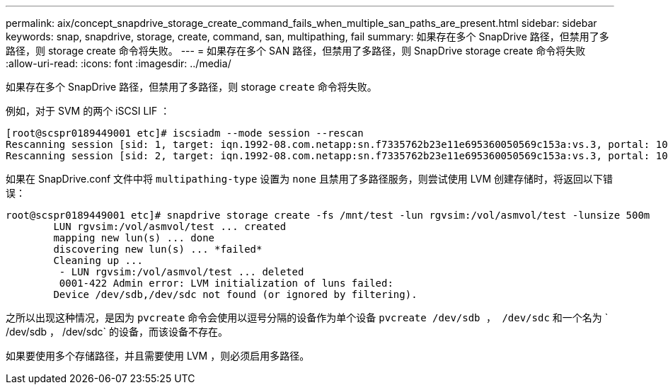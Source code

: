 ---
permalink: aix/concept_snapdrive_storage_create_command_fails_when_multiple_san_paths_are_present.html 
sidebar: sidebar 
keywords: snap, snapdrive, storage, create, command, san, multipathing, fail 
summary: 如果存在多个 SnapDrive 路径，但禁用了多路径，则 storage create 命令将失败。 
---
= 如果存在多个 SAN 路径，但禁用了多路径，则 SnapDrive storage create 命令将失败
:allow-uri-read: 
:icons: font
:imagesdir: ../media/


[role="lead"]
如果存在多个 SnapDrive 路径，但禁用了多路径，则 storage `create` 命令将失败。

例如，对于 SVM 的两个 iSCSI LIF ：

[listing]
----
[root@scspr0189449001 etc]# iscsiadm --mode session --rescan
Rescanning session [sid: 1, target: iqn.1992-08.com.netapp:sn.f7335762b23e11e695360050569c153a:vs.3, portal: 10.224.70.253,3260]
Rescanning session [sid: 2, target: iqn.1992-08.com.netapp:sn.f7335762b23e11e695360050569c153a:vs.3, portal: 10.224.70.254,3260]
----
如果在 SnapDrive.conf 文件中将 `multipathing-type` 设置为 `none` 且禁用了多路径服务，则尝试使用 LVM 创建存储时，将返回以下错误：

[listing]
----
root@scspr0189449001 etc]# snapdrive storage create -fs /mnt/test -lun rgvsim:/vol/asmvol/test -lunsize 500m
        LUN rgvsim:/vol/asmvol/test ... created
        mapping new lun(s) ... done
        discovering new lun(s) ... *failed*
        Cleaning up ...
         - LUN rgvsim:/vol/asmvol/test ... deleted
         0001-422 Admin error: LVM initialization of luns failed:
        Device /dev/sdb,/dev/sdc not found (or ignored by filtering).
----
之所以出现这种情况，是因为 `pvcreate` 命令会使用以逗号分隔的设备作为单个设备 `pvcreate /dev/sdb ， /dev/sdc` 和一个名为 ` /dev/sdb ， /dev/sdc` 的设备，而该设备不存在。

如果要使用多个存储路径，并且需要使用 LVM ，则必须启用多路径。
